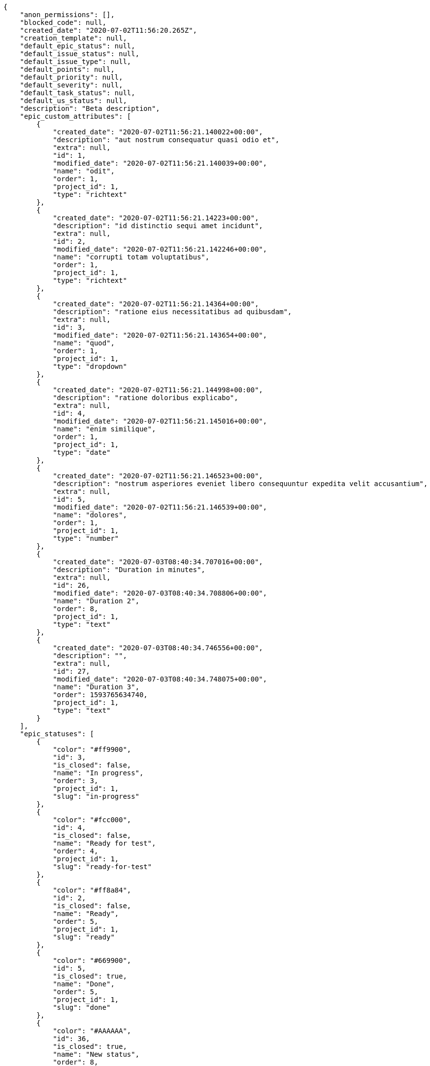 [source,json]
----
{
    "anon_permissions": [],
    "blocked_code": null,
    "created_date": "2020-07-02T11:56:20.265Z",
    "creation_template": null,
    "default_epic_status": null,
    "default_issue_status": null,
    "default_issue_type": null,
    "default_points": null,
    "default_priority": null,
    "default_severity": null,
    "default_task_status": null,
    "default_us_status": null,
    "description": "Beta description",
    "epic_custom_attributes": [
        {
            "created_date": "2020-07-02T11:56:21.140022+00:00",
            "description": "aut nostrum consequatur quasi odio et",
            "extra": null,
            "id": 1,
            "modified_date": "2020-07-02T11:56:21.140039+00:00",
            "name": "odit",
            "order": 1,
            "project_id": 1,
            "type": "richtext"
        },
        {
            "created_date": "2020-07-02T11:56:21.14223+00:00",
            "description": "id distinctio sequi amet incidunt",
            "extra": null,
            "id": 2,
            "modified_date": "2020-07-02T11:56:21.142246+00:00",
            "name": "corrupti totam voluptatibus",
            "order": 1,
            "project_id": 1,
            "type": "richtext"
        },
        {
            "created_date": "2020-07-02T11:56:21.14364+00:00",
            "description": "ratione eius necessitatibus ad quibusdam",
            "extra": null,
            "id": 3,
            "modified_date": "2020-07-02T11:56:21.143654+00:00",
            "name": "quod",
            "order": 1,
            "project_id": 1,
            "type": "dropdown"
        },
        {
            "created_date": "2020-07-02T11:56:21.144998+00:00",
            "description": "ratione doloribus explicabo",
            "extra": null,
            "id": 4,
            "modified_date": "2020-07-02T11:56:21.145016+00:00",
            "name": "enim similique",
            "order": 1,
            "project_id": 1,
            "type": "date"
        },
        {
            "created_date": "2020-07-02T11:56:21.146523+00:00",
            "description": "nostrum asperiores eveniet libero consequuntur expedita velit accusantium",
            "extra": null,
            "id": 5,
            "modified_date": "2020-07-02T11:56:21.146539+00:00",
            "name": "dolores",
            "order": 1,
            "project_id": 1,
            "type": "number"
        },
        {
            "created_date": "2020-07-03T08:40:34.707016+00:00",
            "description": "Duration in minutes",
            "extra": null,
            "id": 26,
            "modified_date": "2020-07-03T08:40:34.708806+00:00",
            "name": "Duration 2",
            "order": 8,
            "project_id": 1,
            "type": "text"
        },
        {
            "created_date": "2020-07-03T08:40:34.746556+00:00",
            "description": "",
            "extra": null,
            "id": 27,
            "modified_date": "2020-07-03T08:40:34.748075+00:00",
            "name": "Duration 3",
            "order": 1593765634740,
            "project_id": 1,
            "type": "text"
        }
    ],
    "epic_statuses": [
        {
            "color": "#ff9900",
            "id": 3,
            "is_closed": false,
            "name": "In progress",
            "order": 3,
            "project_id": 1,
            "slug": "in-progress"
        },
        {
            "color": "#fcc000",
            "id": 4,
            "is_closed": false,
            "name": "Ready for test",
            "order": 4,
            "project_id": 1,
            "slug": "ready-for-test"
        },
        {
            "color": "#ff8a84",
            "id": 2,
            "is_closed": false,
            "name": "Ready",
            "order": 5,
            "project_id": 1,
            "slug": "ready"
        },
        {
            "color": "#669900",
            "id": 5,
            "is_closed": true,
            "name": "Done",
            "order": 5,
            "project_id": 1,
            "slug": "done"
        },
        {
            "color": "#AAAAAA",
            "id": 36,
            "is_closed": true,
            "name": "New status",
            "order": 8,
            "project_id": 1,
            "slug": "new-status"
        },
        {
            "color": "#999999",
            "id": 1,
            "is_closed": false,
            "name": "Patch status name",
            "order": 10,
            "project_id": 1,
            "slug": "patch-status-name"
        },
        {
            "color": "#999999",
            "id": 37,
            "is_closed": false,
            "name": "New status name",
            "order": 10,
            "project_id": 1,
            "slug": "new-status-name"
        }
    ],
    "epics_csv_uuid": null,
    "i_am_admin": true,
    "i_am_member": true,
    "i_am_owner": true,
    "id": 1,
    "is_backlog_activated": true,
    "is_contact_activated": true,
    "is_epics_activated": false,
    "is_fan": true,
    "is_featured": false,
    "is_issues_activated": true,
    "is_kanban_activated": false,
    "is_looking_for_people": false,
    "is_out_of_owner_limits": false,
    "is_private": true,
    "is_private_extra_info": {
        "can_be_updated": true,
        "reason": null
    },
    "is_watcher": false,
    "is_wiki_activated": true,
    "issue_custom_attributes": [
        {
            "created_date": "2020-07-02T11:56:21.164615+00:00",
            "description": "officiis repudiandae dignissimos similique consequatur mollitia at enim ad molestias praesentium",
            "extra": null,
            "id": 1,
            "modified_date": "2020-07-02T11:56:21.164631+00:00",
            "name": "fugiat optio consequuntur",
            "order": 1,
            "project_id": 1,
            "type": "dropdown"
        },
        {
            "created_date": "2020-07-02T11:56:21.166561+00:00",
            "description": "minus quibusdam neque eveniet repellendus ex dolorum optio ullam vitae",
            "extra": null,
            "id": 2,
            "modified_date": "2020-07-02T11:56:21.166575+00:00",
            "name": "doloremque id",
            "order": 1,
            "project_id": 1,
            "type": "checkbox"
        },
        {
            "created_date": "2020-07-02T11:56:21.168149+00:00",
            "description": "facere corrupti ipsa odit mollitia saepe officiis",
            "extra": null,
            "id": 3,
            "modified_date": "2020-07-02T11:56:21.168171+00:00",
            "name": "doloribus ducimus nulla",
            "order": 1,
            "project_id": 1,
            "type": "dropdown"
        },
        {
            "created_date": "2020-07-02T11:56:21.169672+00:00",
            "description": "fugiat porro officia deleniti quidem ipsam",
            "extra": null,
            "id": 4,
            "modified_date": "2020-07-02T11:56:21.169687+00:00",
            "name": "velit",
            "order": 1,
            "project_id": 1,
            "type": "text"
        },
        {
            "created_date": "2020-07-02T11:56:21.171158+00:00",
            "description": "voluptate rem perspiciatis ipsum",
            "extra": null,
            "id": 5,
            "modified_date": "2020-07-02T11:56:21.171172+00:00",
            "name": "adipisci exercitationem",
            "order": 1,
            "project_id": 1,
            "type": "checkbox"
        }
    ],
    "issue_duedates": [
        {
            "by_default": true,
            "color": "#9dce0a",
            "days_to_due": null,
            "id": 1,
            "name": "Default",
            "order": 1,
            "project_id": 1
        },
        {
            "by_default": false,
            "color": "#ff9900",
            "days_to_due": 14,
            "id": 2,
            "name": "Due soon",
            "order": 2,
            "project_id": 1
        },
        {
            "by_default": false,
            "color": "#ff8a84",
            "days_to_due": 0,
            "id": 3,
            "name": "Past due",
            "order": 3,
            "project_id": 1
        }
    ],
    "issue_statuses": [
        {
            "color": "#88A65E",
            "id": 3,
            "is_closed": true,
            "name": "Ready for test",
            "order": 3,
            "project_id": 1,
            "slug": "ready-for-test"
        },
        {
            "color": "#BFB35A",
            "id": 4,
            "is_closed": true,
            "name": "Closed",
            "order": 4,
            "project_id": 1,
            "slug": "closed"
        },
        {
            "color": "#5E8C6A",
            "id": 2,
            "is_closed": false,
            "name": "In progress",
            "order": 5,
            "project_id": 1,
            "slug": "in-progress"
        },
        {
            "color": "#89BAB4",
            "id": 5,
            "is_closed": false,
            "name": "Needs Info",
            "order": 5,
            "project_id": 1,
            "slug": "needs-info"
        },
        {
            "color": "#CC0000",
            "id": 6,
            "is_closed": true,
            "name": "Rejected",
            "order": 6,
            "project_id": 1,
            "slug": "rejected"
        },
        {
            "color": "#666666",
            "id": 7,
            "is_closed": false,
            "name": "Postponed",
            "order": 7,
            "project_id": 1,
            "slug": "postponed"
        },
        {
            "color": "#AAAAAA",
            "id": 50,
            "is_closed": true,
            "name": "New status",
            "order": 8,
            "project_id": 1,
            "slug": "new-status"
        },
        {
            "color": "#999999",
            "id": 51,
            "is_closed": false,
            "name": "New status name",
            "order": 10,
            "project_id": 1,
            "slug": "new-status-name"
        },
        {
            "color": "#8C2318",
            "id": 1,
            "is_closed": false,
            "name": "Patch status name",
            "order": 10,
            "project_id": 1,
            "slug": "patch-status-name"
        }
    ],
    "issue_types": [
        {
            "color": "#89BAB4",
            "id": 1,
            "name": "Bug",
            "order": 1,
            "project_id": 1
        },
        {
            "color": "#ba89a8",
            "id": 2,
            "name": "Question",
            "order": 2,
            "project_id": 1
        },
        {
            "color": "#89a8ba",
            "id": 3,
            "name": "Enhancement",
            "order": 3,
            "project_id": 1
        }
    ],
    "issues_csv_uuid": null,
    "logo_big_url": "http://localhost:8000/media/project/4/f/3/3/56ab780682ed9426ac722feaf310aa1409927c2ac39702c8323196509be8/test.png.300x300_q85_crop.png",
    "logo_small_url": "http://localhost:8000/media/project/4/f/3/3/56ab780682ed9426ac722feaf310aa1409927c2ac39702c8323196509be8/test.png.80x80_q85_crop.png",
    "looking_for_people_note": "",
    "max_memberships": null,
    "members": [
        {
            "color": "",
            "full_name": "Administrator",
            "full_name_display": "Administrator",
            "gravatar_id": "64e1b8d34f425d19e1ee2ea7236d3028",
            "id": 5,
            "is_active": true,
            "photo": null,
            "role": 4,
            "role_name": "Back",
            "username": "admin"
        },
        {
            "color": "#40826D",
            "full_name": "Bego\u00f1a Flores",
            "full_name_display": "Bego\u00f1a Flores",
            "gravatar_id": "aed1e43be0f69f07ce6f34a907bc6328",
            "id": 7,
            "is_active": true,
            "photo": null,
            "role": 1,
            "role_name": "Patch name",
            "username": "user1"
        },
        {
            "color": "#B6DA55",
            "full_name": "Catalina Fernandez",
            "full_name_display": "Catalina Fernandez",
            "gravatar_id": "9971a763f5dfc5cbd1ce1d2865b4fcfa",
            "id": 9,
            "is_active": true,
            "photo": null,
            "role": 4,
            "role_name": "Back",
            "username": "user3"
        },
        {
            "color": "#2099DB",
            "full_name": "Enrique Crespo",
            "full_name_display": "Enrique Crespo",
            "gravatar_id": "f31e0063c7cd6da19b6467bc48d2b14b",
            "id": 10,
            "is_active": true,
            "photo": null,
            "role": 5,
            "role_name": "Product Owner",
            "username": "user4"
        },
        {
            "color": "#71A6D2",
            "full_name": "Francisco Gil",
            "full_name_display": "Francisco Gil",
            "gravatar_id": "5c921c7bd676b7b4992501005d243c42",
            "id": 8,
            "is_active": true,
            "photo": null,
            "role": 3,
            "role_name": "Front",
            "username": "user2"
        },
        {
            "color": "#002e33",
            "full_name": "Miguel Molina",
            "full_name_display": "Miguel Molina",
            "gravatar_id": "dce0e8ed702cd85d5132e523121e619b",
            "id": 14,
            "is_active": true,
            "photo": null,
            "role": 5,
            "role_name": "Product Owner",
            "username": "user8"
        },
        {
            "color": "#B6DA55",
            "full_name": "Mohamed Ortega",
            "full_name_display": "Mohamed Ortega",
            "gravatar_id": "6d7e702bd6c6fc568fca7577f9ca8c55",
            "id": 13,
            "is_active": true,
            "photo": null,
            "role": 5,
            "role_name": "Product Owner",
            "username": "user7"
        },
        {
            "color": "#c9f5fe",
            "full_name": "test",
            "full_name_display": "test",
            "gravatar_id": "1ec29e4d0732b571e9a975e258a7e9b5",
            "id": 16,
            "is_active": true,
            "photo": null,
            "role": 3,
            "role_name": "Front",
            "username": "test-username"
        },
        {
            "color": "#71A6D2",
            "full_name": "Vanesa Garcia",
            "full_name_display": "Vanesa Garcia",
            "gravatar_id": "74cb769a5e64d445b8550789e1553502",
            "id": 12,
            "is_active": true,
            "photo": null,
            "role": 6,
            "role_name": "Stakeholder",
            "username": "user6"
        },
        {
            "color": "#40826D",
            "full_name": "Vanesa Torres",
            "full_name_display": "Vanesa Torres",
            "gravatar_id": "b579f05d7d36f4588b11887093e4ce44",
            "id": 6,
            "is_active": true,
            "photo": null,
            "role": 2,
            "role_name": "Design",
            "username": "user2114747470430251528"
        },
        {
            "color": "#FFFF00",
            "full_name": "Virginia Castro",
            "full_name_display": "Virginia Castro",
            "gravatar_id": "69b60d39a450e863609ae3546b12b360",
            "id": 15,
            "is_active": true,
            "photo": null,
            "role": 6,
            "role_name": "Stakeholder",
            "username": "user9"
        }
    ],
    "milestones": [
        {
            "closed": false,
            "id": 1,
            "name": "Sprint 2020-5-8",
            "slug": "sprint-2020-5-8"
        },
        {
            "closed": false,
            "id": 2,
            "name": "Sprint 2020-5-23",
            "slug": "sprint-2020-5-23"
        }
    ],
    "modified_date": "2020-07-03T08:40:54.558Z",
    "my_homepage": false,
    "my_permissions": [
        "add_issue",
        "delete_us",
        "delete_project",
        "modify_wiki_link",
        "delete_epic",
        "view_issues",
        "add_wiki_page",
        "comment_issue",
        "modify_epic",
        "delete_issue",
        "delete_wiki_link",
        "delete_task",
        "admin_roles",
        "view_wiki_pages",
        "modify_wiki_page",
        "delete_wiki_page",
        "delete_milestone",
        "comment_task",
        "comment_wiki_page",
        "view_project",
        "add_task",
        "view_wiki_links",
        "view_tasks",
        "add_us",
        "add_milestone",
        "modify_us",
        "modify_milestone",
        "comment_epic",
        "modify_issue",
        "admin_project_values",
        "view_milestones",
        "remove_member",
        "add_member",
        "view_epics",
        "view_us",
        "comment_us",
        "modify_task",
        "add_epic",
        "modify_project",
        "add_wiki_link"
    ],
    "name": "Beta project patch",
    "notify_level": 3,
    "owner": {
        "big_photo": null,
        "full_name_display": "Vanesa Torres",
        "gravatar_id": "b579f05d7d36f4588b11887093e4ce44",
        "id": 6,
        "is_active": true,
        "photo": null,
        "username": "user2114747470430251528"
    },
    "points": [
        {
            "id": 1,
            "name": "?",
            "order": 1,
            "project_id": 1,
            "value": null
        },
        {
            "id": 2,
            "name": "0",
            "order": 2,
            "project_id": 1,
            "value": 0
        },
        {
            "id": 3,
            "name": "1/2",
            "order": 3,
            "project_id": 1,
            "value": 0.5
        },
        {
            "id": 4,
            "name": "1",
            "order": 4,
            "project_id": 1,
            "value": 1
        },
        {
            "id": 5,
            "name": "2",
            "order": 5,
            "project_id": 1,
            "value": 2
        },
        {
            "id": 6,
            "name": "3",
            "order": 6,
            "project_id": 1,
            "value": 3
        },
        {
            "id": 7,
            "name": "5",
            "order": 7,
            "project_id": 1,
            "value": 5
        },
        {
            "id": 8,
            "name": "8",
            "order": 8,
            "project_id": 1,
            "value": 8
        },
        {
            "id": 9,
            "name": "10",
            "order": 9,
            "project_id": 1,
            "value": 10
        },
        {
            "id": 10,
            "name": "13",
            "order": 10,
            "project_id": 1,
            "value": 13
        },
        {
            "id": 11,
            "name": "20",
            "order": 11,
            "project_id": 1,
            "value": 20
        },
        {
            "id": 12,
            "name": "40",
            "order": 12,
            "project_id": 1,
            "value": 40
        }
    ],
    "priorities": [
        {
            "color": "#CC0000",
            "id": 3,
            "name": "High",
            "order": 5,
            "project_id": 1
        },
        {
            "color": "#669933",
            "id": 2,
            "name": "Normal",
            "order": 5,
            "project_id": 1
        },
        {
            "color": "#AAAAAA",
            "id": 25,
            "name": "New priority",
            "order": 8,
            "project_id": 1
        },
        {
            "color": "#999999",
            "id": 26,
            "name": "New priority name",
            "order": 10,
            "project_id": 1
        },
        {
            "color": "#666666",
            "id": 1,
            "name": "Patch name",
            "order": 10,
            "project_id": 1
        }
    ],
    "public_permissions": [],
    "roles": [
        {
            "computable": true,
            "id": 1,
            "name": "Patch name",
            "order": 10,
            "permissions": [
                "add_issue",
                "modify_issue",
                "delete_issue",
                "view_issues",
                "add_milestone",
                "modify_milestone",
                "delete_milestone",
                "view_milestones",
                "view_project",
                "add_task",
                "modify_task",
                "delete_task",
                "view_tasks",
                "add_us",
                "modify_us",
                "delete_us",
                "view_us",
                "add_wiki_page",
                "modify_wiki_page",
                "delete_wiki_page",
                "view_wiki_pages",
                "add_wiki_link",
                "delete_wiki_link",
                "view_wiki_links",
                "view_epics",
                "add_epic",
                "modify_epic",
                "delete_epic",
                "comment_epic",
                "comment_us",
                "comment_task",
                "comment_issue",
                "comment_wiki_page"
            ],
            "project_id": 1,
            "slug": "ux"
        },
        {
            "computable": true,
            "id": 44,
            "name": "New role name",
            "order": 10,
            "permissions": [],
            "project_id": 1,
            "slug": "new-role-name"
        },
        {
            "computable": true,
            "id": 43,
            "name": "New role",
            "order": 10,
            "permissions": [
                "view_us",
                "view_project"
            ],
            "project_id": 1,
            "slug": "new-role"
        },
        {
            "computable": true,
            "id": 2,
            "name": "Design",
            "order": 20,
            "permissions": [
                "add_issue",
                "modify_issue",
                "delete_issue",
                "view_issues",
                "add_milestone",
                "modify_milestone",
                "delete_milestone",
                "view_milestones",
                "view_project",
                "add_task",
                "modify_task",
                "delete_task",
                "view_tasks",
                "add_us",
                "modify_us",
                "delete_us",
                "view_us",
                "add_wiki_page",
                "modify_wiki_page",
                "delete_wiki_page",
                "view_wiki_pages",
                "add_wiki_link",
                "delete_wiki_link",
                "view_wiki_links",
                "view_epics",
                "add_epic",
                "modify_epic",
                "delete_epic",
                "comment_epic",
                "comment_us",
                "comment_task",
                "comment_issue",
                "comment_wiki_page"
            ],
            "project_id": 1,
            "slug": "design"
        },
        {
            "computable": true,
            "id": 3,
            "name": "Front",
            "order": 30,
            "permissions": [
                "add_issue",
                "modify_issue",
                "delete_issue",
                "view_issues",
                "add_milestone",
                "modify_milestone",
                "delete_milestone",
                "view_milestones",
                "view_project",
                "add_task",
                "modify_task",
                "delete_task",
                "view_tasks",
                "add_us",
                "modify_us",
                "delete_us",
                "view_us",
                "add_wiki_page",
                "modify_wiki_page",
                "delete_wiki_page",
                "view_wiki_pages",
                "add_wiki_link",
                "delete_wiki_link",
                "view_wiki_links",
                "view_epics",
                "add_epic",
                "modify_epic",
                "delete_epic",
                "comment_epic",
                "comment_us",
                "comment_task",
                "comment_issue",
                "comment_wiki_page"
            ],
            "project_id": 1,
            "slug": "front"
        },
        {
            "computable": true,
            "id": 4,
            "name": "Back",
            "order": 40,
            "permissions": [
                "add_issue",
                "modify_issue",
                "delete_issue",
                "view_issues",
                "add_milestone",
                "modify_milestone",
                "delete_milestone",
                "view_milestones",
                "view_project",
                "add_task",
                "modify_task",
                "delete_task",
                "view_tasks",
                "add_us",
                "modify_us",
                "delete_us",
                "view_us",
                "add_wiki_page",
                "modify_wiki_page",
                "delete_wiki_page",
                "view_wiki_pages",
                "add_wiki_link",
                "delete_wiki_link",
                "view_wiki_links",
                "view_epics",
                "add_epic",
                "modify_epic",
                "delete_epic",
                "comment_epic",
                "comment_us",
                "comment_task",
                "comment_issue",
                "comment_wiki_page"
            ],
            "project_id": 1,
            "slug": "back"
        },
        {
            "computable": false,
            "id": 5,
            "name": "Product Owner",
            "order": 50,
            "permissions": [
                "add_issue",
                "modify_issue",
                "delete_issue",
                "view_issues",
                "add_milestone",
                "modify_milestone",
                "delete_milestone",
                "view_milestones",
                "view_project",
                "add_task",
                "modify_task",
                "delete_task",
                "view_tasks",
                "add_us",
                "modify_us",
                "delete_us",
                "view_us",
                "add_wiki_page",
                "modify_wiki_page",
                "delete_wiki_page",
                "view_wiki_pages",
                "add_wiki_link",
                "delete_wiki_link",
                "view_wiki_links",
                "view_epics",
                "add_epic",
                "modify_epic",
                "delete_epic",
                "comment_epic",
                "comment_us",
                "comment_task",
                "comment_issue",
                "comment_wiki_page"
            ],
            "project_id": 1,
            "slug": "product-owner"
        },
        {
            "computable": false,
            "id": 6,
            "name": "Stakeholder",
            "order": 60,
            "permissions": [
                "add_issue",
                "modify_issue",
                "delete_issue",
                "view_issues",
                "view_milestones",
                "view_project",
                "view_tasks",
                "view_us",
                "modify_wiki_page",
                "view_wiki_pages",
                "add_wiki_link",
                "delete_wiki_link",
                "view_wiki_links",
                "view_epics",
                "comment_epic",
                "comment_us",
                "comment_task",
                "comment_issue",
                "comment_wiki_page"
            ],
            "project_id": 1,
            "slug": "stakeholder"
        }
    ],
    "severities": [
        {
            "color": "#0000FF",
            "id": 3,
            "name": "Normal",
            "order": 3,
            "project_id": 1
        },
        {
            "color": "#FFA500",
            "id": 4,
            "name": "Important",
            "order": 4,
            "project_id": 1
        },
        {
            "color": "#669933",
            "id": 2,
            "name": "Minor",
            "order": 5,
            "project_id": 1
        },
        {
            "color": "#CC0000",
            "id": 5,
            "name": "Critical",
            "order": 5,
            "project_id": 1
        },
        {
            "color": "#AAAAAA",
            "id": 41,
            "name": "New severity",
            "order": 8,
            "project_id": 1
        },
        {
            "color": "#666666",
            "id": 1,
            "name": "Patch name",
            "order": 10,
            "project_id": 1
        },
        {
            "color": "#999999",
            "id": 42,
            "name": "New severity name",
            "order": 10,
            "project_id": 1
        }
    ],
    "slug": "project-0",
    "tags": [],
    "tags_colors": {},
    "task_custom_attributes": [
        {
            "created_date": "2020-07-02T11:56:21.15656+00:00",
            "description": "a sequi saepe quibusdam culpa optio accusantium minima obcaecati",
            "extra": null,
            "id": 1,
            "modified_date": "2020-07-02T11:56:21.156576+00:00",
            "name": "esse omnis soluta",
            "order": 1,
            "project_id": 1,
            "type": "dropdown"
        },
        {
            "created_date": "2020-07-02T11:56:21.158394+00:00",
            "description": "laudantium totam dolorem minima nemo quaerat voluptate aliquam autem quasi distinctio inventore",
            "extra": null,
            "id": 2,
            "modified_date": "2020-07-02T11:56:21.158409+00:00",
            "name": "libero",
            "order": 1,
            "project_id": 1,
            "type": "richtext"
        },
        {
            "created_date": "2020-07-02T11:56:21.159928+00:00",
            "description": "aliquid laboriosam soluta libero quo fugit molestiae impedit officia at",
            "extra": null,
            "id": 3,
            "modified_date": "2020-07-02T11:56:21.159942+00:00",
            "name": "soluta",
            "order": 1,
            "project_id": 1,
            "type": "date"
        },
        {
            "created_date": "2020-07-02T11:56:21.161459+00:00",
            "description": "totam autem aut fuga odit",
            "extra": null,
            "id": 4,
            "modified_date": "2020-07-02T11:56:21.161473+00:00",
            "name": "unde",
            "order": 1,
            "project_id": 1,
            "type": "text"
        },
        {
            "created_date": "2020-07-02T11:56:21.163021+00:00",
            "description": "debitis dolorum soluta mollitia aliquid sapiente nesciunt molestias cum deserunt corporis officiis",
            "extra": null,
            "id": 5,
            "modified_date": "2020-07-02T11:56:21.16304+00:00",
            "name": "obcaecati quasi impedit",
            "order": 1,
            "project_id": 1,
            "type": "richtext"
        }
    ],
    "task_duedates": [
        {
            "by_default": true,
            "color": "#9dce0a",
            "days_to_due": null,
            "id": 1,
            "name": "Default",
            "order": 1,
            "project_id": 1
        },
        {
            "by_default": false,
            "color": "#ff9900",
            "days_to_due": 14,
            "id": 2,
            "name": "Due soon",
            "order": 2,
            "project_id": 1
        },
        {
            "by_default": false,
            "color": "#ff8a84",
            "days_to_due": 0,
            "id": 3,
            "name": "Past due",
            "order": 3,
            "project_id": 1
        }
    ],
    "task_statuses": [
        {
            "color": "#ffcc00",
            "id": 3,
            "is_closed": true,
            "name": "Ready for test",
            "order": 3,
            "project_id": 1,
            "slug": "ready-for-test"
        },
        {
            "color": "#669900",
            "id": 4,
            "is_closed": true,
            "name": "Closed",
            "order": 4,
            "project_id": 1,
            "slug": "closed"
        },
        {
            "color": "#ff9900",
            "id": 2,
            "is_closed": false,
            "name": "In progress",
            "order": 5,
            "project_id": 1,
            "slug": "in-progress"
        },
        {
            "color": "#999999",
            "id": 5,
            "is_closed": false,
            "name": "Needs Info",
            "order": 5,
            "project_id": 1,
            "slug": "needs-info"
        },
        {
            "color": "#AAAAAA",
            "id": 41,
            "is_closed": true,
            "name": "New status",
            "order": 8,
            "project_id": 1,
            "slug": "new-status"
        },
        {
            "color": "#999999",
            "id": 1,
            "is_closed": false,
            "name": "Patch status name",
            "order": 10,
            "project_id": 1,
            "slug": "patch-status-name"
        },
        {
            "color": "#999999",
            "id": 42,
            "is_closed": false,
            "name": "New status name",
            "order": 10,
            "project_id": 1,
            "slug": "new-status-name"
        }
    ],
    "tasks_csv_uuid": null,
    "total_activity": 189,
    "total_activity_last_month": 189,
    "total_activity_last_week": 189,
    "total_activity_last_year": 189,
    "total_closed_milestones": 0,
    "total_fans": 10,
    "total_fans_last_month": 10,
    "total_fans_last_week": 10,
    "total_fans_last_year": 10,
    "total_memberships": 16,
    "total_milestones": 6,
    "total_story_points": 313.0,
    "total_watchers": 15,
    "totals_updated_datetime": "2020-07-03T08:40:54.577Z",
    "transfer_token": "6:1jrHFD:8NuXY5qtgY406k-oQrs_o9KMu-s",
    "us_duedates": [
        {
            "by_default": true,
            "color": "#9dce0a",
            "days_to_due": null,
            "id": 1,
            "name": "Default",
            "order": 1,
            "project_id": 1
        },
        {
            "by_default": false,
            "color": "#ff9900",
            "days_to_due": 14,
            "id": 2,
            "name": "Due soon",
            "order": 2,
            "project_id": 1
        },
        {
            "by_default": false,
            "color": "#ff8a84",
            "days_to_due": 0,
            "id": 3,
            "name": "Past due",
            "order": 3,
            "project_id": 1
        }
    ],
    "us_statuses": [
        {
            "color": "#999999",
            "id": 1,
            "is_archived": false,
            "is_closed": false,
            "name": "New",
            "order": 1,
            "project_id": 1,
            "slug": "new",
            "wip_limit": null
        },
        {
            "color": "#ff8a84",
            "id": 2,
            "is_archived": false,
            "is_closed": false,
            "name": "Ready",
            "order": 2,
            "project_id": 1,
            "slug": "ready",
            "wip_limit": null
        },
        {
            "color": "#ff9900",
            "id": 3,
            "is_archived": false,
            "is_closed": false,
            "name": "In progress",
            "order": 3,
            "project_id": 1,
            "slug": "in-progress",
            "wip_limit": null
        },
        {
            "color": "#fcc000",
            "id": 4,
            "is_archived": false,
            "is_closed": false,
            "name": "Ready for test",
            "order": 4,
            "project_id": 1,
            "slug": "ready-for-test",
            "wip_limit": null
        },
        {
            "color": "#669900",
            "id": 5,
            "is_archived": false,
            "is_closed": true,
            "name": "Done",
            "order": 5,
            "project_id": 1,
            "slug": "done",
            "wip_limit": null
        },
        {
            "color": "#5c3566",
            "id": 6,
            "is_archived": true,
            "is_closed": true,
            "name": "Archived",
            "order": 6,
            "project_id": 1,
            "slug": "archived",
            "wip_limit": null
        }
    ],
    "userstories_csv_uuid": null,
    "userstory_custom_attributes": [
        {
            "created_date": "2020-07-02T11:56:21.153216+00:00",
            "description": "vitae error dignissimos ipsa minus nostrum",
            "extra": null,
            "id": 4,
            "modified_date": "2020-07-02T11:56:21.153229+00:00",
            "name": "obcaecati quaerat",
            "order": 1,
            "project_id": 1,
            "type": "richtext"
        },
        {
            "created_date": "2020-07-02T11:56:21.154934+00:00",
            "description": "necessitatibus velit aliquam exercitationem debitis laboriosam",
            "extra": null,
            "id": 5,
            "modified_date": "2020-07-02T11:56:21.154948+00:00",
            "name": "facilis temporibus",
            "order": 1,
            "project_id": 1,
            "type": "date"
        },
        {
            "created_date": "2020-07-02T11:56:21.151681+00:00",
            "description": "ex a nihil porro placeat",
            "extra": null,
            "id": 3,
            "modified_date": "2020-07-02T11:56:21.151698+00:00",
            "name": "eveniet",
            "order": 1,
            "project_id": 1,
            "type": "checkbox"
        },
        {
            "created_date": "2020-07-02T11:56:21.150223+00:00",
            "description": "inventore ab iusto optio tempora hic",
            "extra": null,
            "id": 2,
            "modified_date": "2020-07-02T11:56:21.150238+00:00",
            "name": "maiores harum ipsa",
            "order": 5,
            "project_id": 1,
            "type": "url"
        },
        {
            "created_date": "2020-07-03T08:40:39.219974+00:00",
            "description": "Duration in minutes",
            "extra": null,
            "id": 26,
            "modified_date": "2020-07-03T08:40:39.22255+00:00",
            "name": "Duration 2",
            "order": 8,
            "project_id": 1,
            "type": "text"
        },
        {
            "created_date": "2020-07-02T11:56:21.148166+00:00",
            "description": "vel omnis culpa quisquam nulla",
            "extra": null,
            "id": 1,
            "modified_date": "2020-07-03T08:40:39.162601+00:00",
            "name": "Duration 1",
            "order": 10,
            "project_id": 1,
            "type": "richtext"
        },
        {
            "created_date": "2020-07-03T08:40:39.283413+00:00",
            "description": "",
            "extra": null,
            "id": 27,
            "modified_date": "2020-07-03T08:40:39.285351+00:00",
            "name": "Duration 3",
            "order": 1593765639275,
            "project_id": 1,
            "type": "text"
        }
    ],
    "videoconferences": null,
    "videoconferences_extra_data": null
}
----
